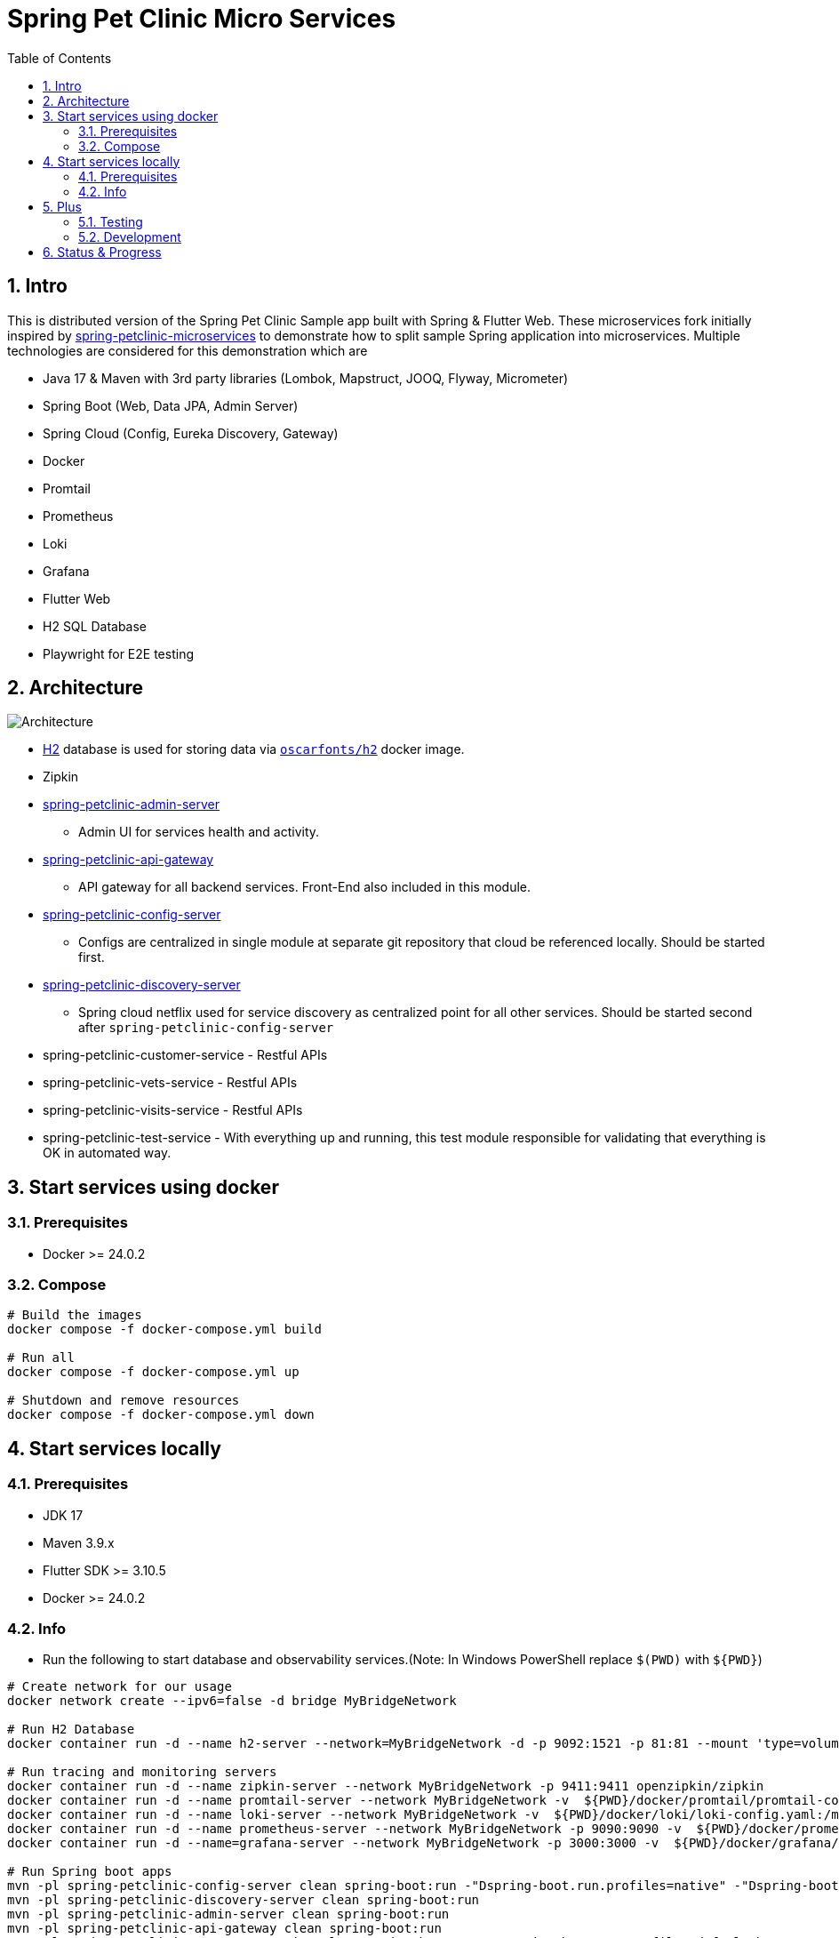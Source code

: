 = Spring Pet Clinic Micro Services
:doctype: book
:idprefix:
:idseparator: -
:toc: left
:toclevels: 4
:tabsize: 4
:numbered:
:sectanchors:
:sectnums:
:hide-uri-scheme:
:docinfo: shared,private
:attribute-missing: warn

[[intro]]
== Intro

This is distributed version of the Spring Pet Clinic Sample app built with Spring & Flutter Web. These microservices fork initially inspired by https://github.com/spring-petclinic/spring-petclinic-microservices[spring-petclinic-microservices] to demonstrate how to split sample Spring application into microservices. Multiple technologies are considered for this demonstration which are

* Java 17 & Maven with 3rd party libraries (Lombok, Mapstruct, JOOQ, Flyway, Micrometer)
* Spring Boot (Web, Data JPA, Admin Server)
* Spring Cloud (Config, Eureka Discovery, Gateway)
* Docker
* Promtail
* Prometheus
* Loki
* Grafana
* Flutter Web
* H2 SQL Database
* Playwright for E2E testing

== Architecture

image::./doc/Architecture.png[]

* http://www.h2database.com/html/tutorial.html[H2] database is used for storing data via https://github.com/oscarfonts/docker-h2[`oscarfonts/h2`] docker image.
* Zipkin
* https://github.com/codecentric/spring-boot-admin[spring-petclinic-admin-server]
 ** Admin UI for services health and activity.
* https://docs.spring.io/spring-cloud-gateway/reference/index.html[spring-petclinic-api-gateway]
 ** API gateway for all backend services. Front-End also included in this module.
* https://docs.spring.io/spring-cloud-config/docs/current/reference/html[spring-petclinic-config-server]
 ** Configs are centralized in single module at separate git repository that cloud be referenced locally. Should be started first.
* https://cloud.spring.io/spring-cloud-netflix/reference/html/[spring-petclinic-discovery-server]
 ** Spring cloud netflix used for service discovery as centralized point for all other services. Should be started second after `spring-petclinic-config-server`
* spring-petclinic-customer-service - Restful APIs
* spring-petclinic-vets-service - Restful APIs
* spring-petclinic-visits-service - Restful APIs
* spring-petclinic-test-service - With everything up and running, this test module responsible for validating that everything is OK in automated way.

== Start services using docker

=== Prerequisites

* Docker >= 24.0.2

=== Compose

[source,bash]
----
# Build the images
docker compose -f docker-compose.yml build

# Run all
docker compose -f docker-compose.yml up

# Shutdown and remove resources
docker compose -f docker-compose.yml down
----

== Start services locally

=== Prerequisites

* JDK 17
* Maven 3.9.x
* Flutter SDK >= 3.10.5
* Docker >= 24.0.2

=== Info

* Run the following to start database and observability services.(Note: In Windows PowerShell replace `$(PWD)` with `$+{PWD}+`)

[source,bash]
----
# Create network for our usage
docker network create --ipv6=false -d bridge MyBridgeNetwork

# Run H2 Database
docker container run -d --name h2-server --network=MyBridgeNetwork -d -p 9092:1521 -p 81:81 --mount 'type=volume,src=h2-data,dst=/opt/h2-data' -e H2_OPTIONS=-ifNotExists oscarfonts/h2

# Run tracing and monitoring servers
docker container run -d --name zipkin-server --network MyBridgeNetwork -p 9411:9411 openzipkin/zipkin
docker container run -d --name promtail-server --network MyBridgeNetwork -v  ${PWD}/docker/promtail/promtail-config.yaml:/mnt/config/promtail-config.yaml -v ${PWD}/log:/var/log/services grafana/promtail:2.8.0 --config.file=/mnt/config/promtail-config.yaml
docker container run -d --name loki-server --network MyBridgeNetwork -v  ${PWD}/docker/loki/loki-config.yaml:/mnt/config/loki-config.yaml -p 3100:3100 grafana/loki:2.8.0 --config.file=/mnt/config/loki-config.yaml
docker container run -d --name prometheus-server --network MyBridgeNetwork -p 9090:9090 -v  ${PWD}/docker/prometheus/:/etc/prometheus/ prom/prometheus
docker container run -d --name=grafana-server --network MyBridgeNetwork -p 3000:3000 -v  ${PWD}/docker/grafana/provisioning:/etc/grafana/provisioning -v  ${PWD}/docker/grafana/grafana.ini:/etc/grafana/grafana.ini -v  ${PWD}/docker/grafana/dashboards:/var/lib/grafana/dashboards grafana/grafana-oss

# Run Spring boot apps
mvn -pl spring-petclinic-config-server clean spring-boot:run -"Dspring-boot.run.profiles=native" -"Dspring-boot.run.arguments=--config.file-repo=/Users/elsagheera/Desktop/code/other/spring-petclinic-ms-config/"
mvn -pl spring-petclinic-discovery-server clean spring-boot:run
mvn -pl spring-petclinic-admin-server clean spring-boot:run
mvn -pl spring-petclinic-api-gateway clean spring-boot:run
mvn -pl spring-petclinic-customer-service clean spring-boot:run -"Dspring-boot.run.profiles=default,h2"
mvn -pl spring-petclinic-visits-service clean spring-boot:run -"Dspring-boot.run.profiles=default,h2"
----

* Services locations

.Services Locations
[options="header,footer"]
|===
| Service | Endpoint
| Discovery Server  | http://localhost:7772
| Config Server  | http://localhost:7771
| Flutter Web UI & API Gateway  | http://localhost:7778
| Customers | http://localhost:7773 - http://localhost:7773/docs/api.html[API Docs] - http://localhost:7773/swagger-ui.html[Swagger UI] - http://localhost:7773/v3/api-docs.yaml[OpenAPI Specs]
| Vets | http://localhost:7774
| Visits | http://localhost:7775
| Tracing Server (Zipkin) | http://localhost:9411/zipkin/ (we use openzipkin)
| Admin Server (Spring Boot Admin) | http://localhost:7776
| Grafana Dashboards  | http://localhost:3000
| Prometheus | http://localhost:9090
| Loki | http://localhost:3100/metrics
|===

== Plus

=== Testing

* `spring-petclinic-test-service` responsible for testing the functionality running within other services. Typically, this is via calling APIs and verify the responses or simply simulating user experience.
  * https://junit.org/junit5/[Junit 5]
  * https://docs.spring.io/spring-framework/reference/testing/webtestclient.html[WebTestClient]
  * https://playwright.dev/[Playwright]
  * https://github.com/json-path/JsonPath[JsonPath]

[source,bash]
----
# Validate everything is working correctly by running
# the test service and open spring-petclinic-test-service/target/site/index.html
# in a browser
# Install browser to be used for testing
# For Windows PowerShell it is
# $env:PLAYWRIGHT_SKIP_BROWSER_DOWNLOAD=1
export PLAYWRIGHT_SKIP_BROWSER_DOWNLOAD=1
export DEBUG=pw:browser
mvn exec:java -e -D exec.mainClass=com.microsoft.playwright.CLI -pl spring-petclinic-test-service -D exec.args="install firefox"

# Validate everything is working correctly by running
# the test service and open spring-petclinic-test-service/target/site/index.html
# in a browser
mvn -pl spring-petclinic-test-service clean verify site -D maven.plugin.validation=VERBOSE -D global.host=localhost
----

=== Development

* Dependencies & Editors
** VSCode. Configurations for `Microsodt Visual Studio Code` for running and debugging all services available in `.vscode` for `Windows OS`. Note that docker dependent services should be up and running first.

== Status & Progress

As this is still work in progress, there are multiple stages to be done for a complete demonstration.

* TODO
** [line-through]#ArchUnit#
** [line-through]#Ui end-to-end test#
** Add custom labels and tags to prometheus and loki usage
** Data initialization for vets and visits services
** Vets and error front-end implementation
** [line-through]#Modularity support#
** https://medium.com/azulsystems/using-jlink-to-build-java-runtimes-for-non-modular-applications-9568c5e70ef4[Jlink or artifact and runtime optimization and graalvm]
** Include chaos (not final)
** [line-through]#Unit tests#
** CI/CD Tool  (not final)
** Default data
** Spring security
** Keycloak
** Code optimization
** Java 21 and version upgrade
** e2e testing from separated docker container
* Done
** [line-through]#Monitoring verification#
** [line-through]#Docker Compose#
** [line-through]#Architecture doc#
** [line-through]#Commands for starting services locally using SDKs and docker desktop (i.e. in Intellij IDE)#
** [line-through]#Commands for starting services locally using docker desktop with docker being target platform#
* All services to be up and running locally with default configuration
** [line-through]#Make sure JOOQ generation of classes done automatically#
** [line-through]#Generate external config for Observability and tracing for plug & play#
** [line-through]#Validate functionality of Grafana#
** Custom Labels in Grafana for prometheus and loki
* [line-through]#Create separate module for testing all the up and running service automating that everything is up and running as expected#
* [line-through]#All services to be up and running locally#
* [line-through]#All services to be up and running using docker with and without local SDK#
